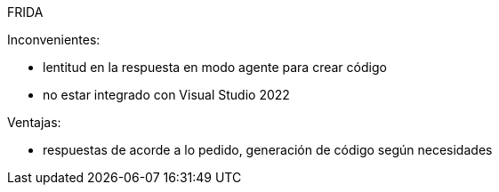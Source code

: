 FRIDA

Inconvenientes:

- lentitud en la respuesta en modo agente para crear código
- no estar integrado con Visual Studio 2022

Ventajas:

- respuestas de acorde a lo pedido, generación de código según necesidades
